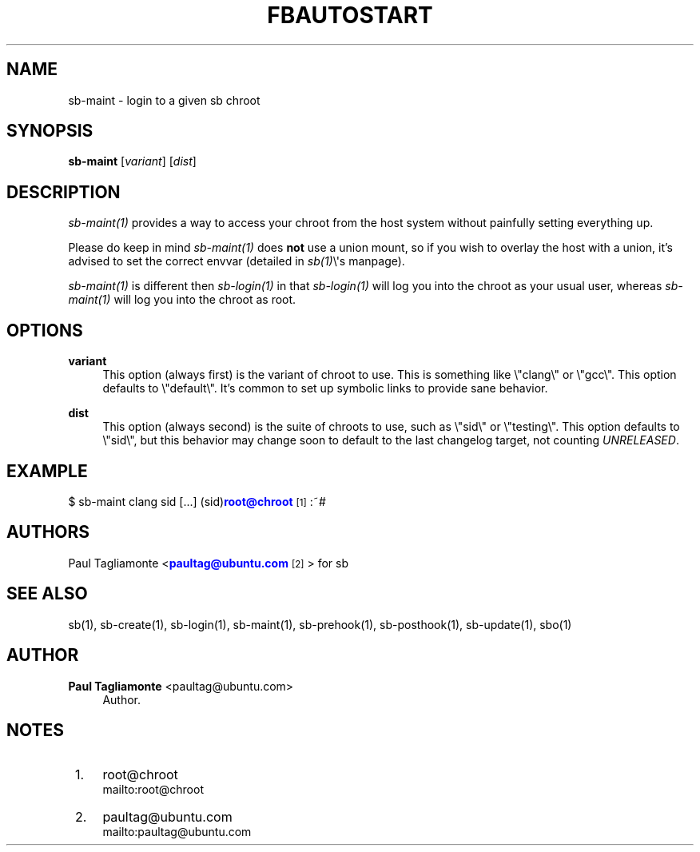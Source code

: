 '\" t
.\"     Title: fbautostart
.\"    Author: Paul Tagliamonte <paultag@ubuntu.com>
.\" Generator: DocBook XSL Stylesheets v1.76.1 <http://docbook.sf.net/>
.\"      Date: June 1st 2012
.\"    Manual: sb Manual
.\"    Source: sb.txt
.\"  Language: English
.\"
.TH "FBAUTOSTART" "1" "June 1st 2012" "sb\&.txt" "sb Manual"
.\" -----------------------------------------------------------------
.\" * Define some portability stuff
.\" -----------------------------------------------------------------
.\" ~~~~~~~~~~~~~~~~~~~~~~~~~~~~~~~~~~~~~~~~~~~~~~~~~~~~~~~~~~~~~~~~~
.\" http://bugs.debian.org/507673
.\" http://lists.gnu.org/archive/html/groff/2009-02/msg00013.html
.\" ~~~~~~~~~~~~~~~~~~~~~~~~~~~~~~~~~~~~~~~~~~~~~~~~~~~~~~~~~~~~~~~~~
.ie \n(.g .ds Aq \(aq
.el       .ds Aq '
.\" -----------------------------------------------------------------
.\" * set default formatting
.\" -----------------------------------------------------------------
.\" disable hyphenation
.nh
.\" disable justification (adjust text to left margin only)
.ad l
.\" -----------------------------------------------------------------
.\" * MAIN CONTENT STARTS HERE *
.\" -----------------------------------------------------------------
.SH "NAME"
sb-maint \- login to a given sb chroot
.SH "SYNOPSIS"
.sp
\fBsb\-maint\fR [\fIvariant\fR] [\fIdist\fR]
.SH "DESCRIPTION"
.sp
\fIsb\-maint(1)\fR provides a way to access your chroot from the host system without painfully setting everything up\&.
.sp
Please do keep in mind \fIsb\-maint(1)\fR does \fBnot\fR use a union mount, so if you wish to overlay the host with a union, it\(cqs advised to set the correct envvar (detailed in \fIsb(1)\fR\e\*(Aqs manpage)\&.
.sp
\fIsb\-maint(1)\fR is different then \fIsb\-login(1)\fR in that \fIsb\-login(1)\fR will log you into the chroot as your usual user, whereas \fIsb\-maint(1)\fR will log you into the chroot as root\&.
.SH "OPTIONS"
.PP
\fBvariant\fR
.RS 4
This option (always first) is the variant of chroot to use\&. This is something like \e"clang\e" or \e"gcc\e"\&. This option defaults to \e"default\e"\&. It\(cqs common to set up symbolic links to provide sane behavior\&.
.RE
.PP
\fBdist\fR
.RS 4
This option (always second) is the suite of chroots to use, such as \e"sid\e" or \e"testing\e"\&. This option defaults to \e"sid\e", but this behavior may change soon to default to the last changelog target, not counting
\fIUNRELEASED\fR\&.
.RE
.SH "EXAMPLE"
.sp
$ sb\-maint clang sid [\&...] (sid)\m[blue]\fBroot@chroot\fR\m[]\&\s-2\u[1]\d\s+2:~#
.SH "AUTHORS"
.sp
Paul Tagliamonte <\m[blue]\fBpaultag@ubuntu\&.com\fR\m[]\&\s-2\u[2]\d\s+2> for sb
.SH "SEE ALSO"
.sp
sb(1), sb\-create(1), sb\-login(1), sb\-maint(1), sb\-prehook(1), sb\-posthook(1), sb\-update(1), sbo(1)
.SH "AUTHOR"
.PP
\fBPaul Tagliamonte\fR <\&paultag@ubuntu\&.com\&>
.RS 4
Author.
.RE
.SH "NOTES"
.IP " 1." 4
root@chroot
.RS 4
\%mailto:root@chroot
.RE
.IP " 2." 4
paultag@ubuntu.com
.RS 4
\%mailto:paultag@ubuntu.com
.RE

